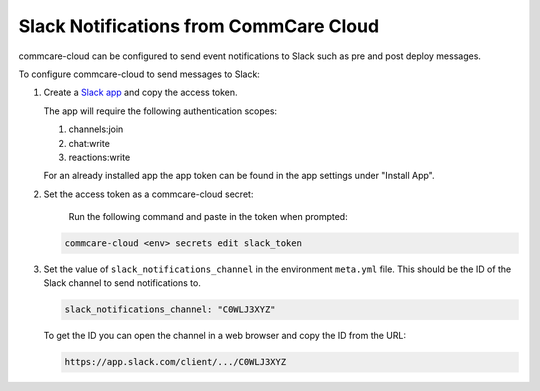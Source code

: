 
Slack Notifications from CommCare Cloud
=======================================

commcare-cloud can be configured to send event notifications to Slack such as
pre and post deploy messages.

To configure commcare-cloud to send messages to Slack:


#. 
   Create a `Slack app <https://api.slack.com/authentication/basics>`_ and copy the
   access token.

   The app  will require the following authentication scopes:


   #. channels:join
   #. chat:write
   #. reactions:write

   For an already installed app the app token can be found in the app settings under "Install App".

#. 
   Set the access token as a commcare-cloud secret:

    Run the following command and paste in the token when prompted:

   .. code-block:: shell

       commcare-cloud <env> secrets edit slack_token

#. 
   Set the value of ``slack_notifications_channel`` in the environment ``meta.yml`` file. This
   should be the ID of the Slack channel to send notifications to.

   .. code-block:: yaml

       slack_notifications_channel: "C0WLJ3XYZ"

   To get the ID you can open the channel in a web browser and copy the ID from the URL:

   .. code-block::

      https://app.slack.com/client/.../C0WLJ3XYZ

